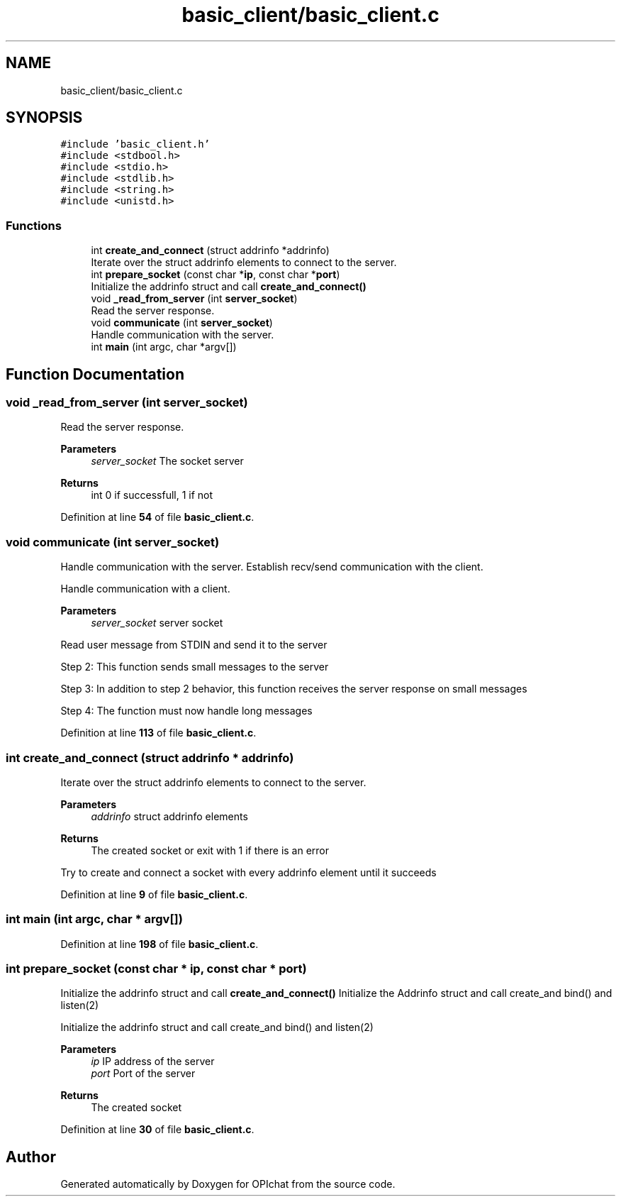 .TH "basic_client/basic_client.c" 3 "Wed Feb 9 2022" "OPIchat" \" -*- nroff -*-
.ad l
.nh
.SH NAME
basic_client/basic_client.c
.SH SYNOPSIS
.br
.PP
\fC#include 'basic_client\&.h'\fP
.br
\fC#include <stdbool\&.h>\fP
.br
\fC#include <stdio\&.h>\fP
.br
\fC#include <stdlib\&.h>\fP
.br
\fC#include <string\&.h>\fP
.br
\fC#include <unistd\&.h>\fP
.br

.SS "Functions"

.in +1c
.ti -1c
.RI "int \fBcreate_and_connect\fP (struct addrinfo *addrinfo)"
.br
.RI "Iterate over the struct addrinfo elements to connect to the server\&. "
.ti -1c
.RI "int \fBprepare_socket\fP (const char *\fBip\fP, const char *\fBport\fP)"
.br
.RI "Initialize the addrinfo struct and call \fBcreate_and_connect()\fP "
.ti -1c
.RI "void \fB_read_from_server\fP (int \fBserver_socket\fP)"
.br
.RI "Read the server response\&. "
.ti -1c
.RI "void \fBcommunicate\fP (int \fBserver_socket\fP)"
.br
.RI "Handle communication with the server\&. "
.ti -1c
.RI "int \fBmain\fP (int argc, char *argv[])"
.br
.in -1c
.SH "Function Documentation"
.PP 
.SS "void _read_from_server (int server_socket)"

.PP
Read the server response\&. 
.PP
\fBParameters\fP
.RS 4
\fIserver_socket\fP The socket server 
.RE
.PP
\fBReturns\fP
.RS 4
int 0 if successfull, 1 if not 
.RE
.PP

.PP
Definition at line \fB54\fP of file \fBbasic_client\&.c\fP\&.
.SS "void communicate (int server_socket)"

.PP
Handle communication with the server\&. Establish recv/send communication with the client\&.
.PP
Handle communication with a client\&.
.PP
\fBParameters\fP
.RS 4
\fIserver_socket\fP server socket
.RE
.PP
Read user message from STDIN and send it to the server
.PP
Step 2: This function sends small messages to the server
.PP
Step 3: In addition to step 2 behavior, this function receives the server response on small messages
.PP
Step 4: The function must now handle long messages 
.PP
Definition at line \fB113\fP of file \fBbasic_client\&.c\fP\&.
.SS "int create_and_connect (struct addrinfo * addrinfo)"

.PP
Iterate over the struct addrinfo elements to connect to the server\&. 
.PP
\fBParameters\fP
.RS 4
\fIaddrinfo\fP struct addrinfo elements
.RE
.PP
\fBReturns\fP
.RS 4
The created socket or exit with 1 if there is an error
.RE
.PP
Try to create and connect a socket with every addrinfo element until it succeeds 
.PP
Definition at line \fB9\fP of file \fBbasic_client\&.c\fP\&.
.SS "int main (int argc, char * argv[])"

.PP
Definition at line \fB198\fP of file \fBbasic_client\&.c\fP\&.
.SS "int prepare_socket (const char * ip, const char * port)"

.PP
Initialize the addrinfo struct and call \fBcreate_and_connect()\fP Initialize the Addrinfo struct and call create_and bind() and listen(2)
.PP
Initialize the addrinfo struct and call create_and bind() and listen(2)
.PP
\fBParameters\fP
.RS 4
\fIip\fP IP address of the server 
.br
\fIport\fP Port of the server
.RE
.PP
\fBReturns\fP
.RS 4
The created socket 
.RE
.PP

.PP
Definition at line \fB30\fP of file \fBbasic_client\&.c\fP\&.
.SH "Author"
.PP 
Generated automatically by Doxygen for OPIchat from the source code\&.
